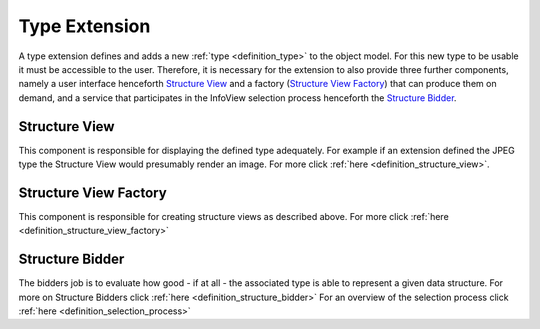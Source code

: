 .. _type_extension:

Type Extension
==============
A type extension defines and adds a new :ref:`type <definition_type>` to the object model. For this new type to be usable it must be accessible to the user. Therefore, it is necessary for the extension to also provide three further components, namely a user interface henceforth `Structure View`_ and a factory (`Structure View Factory`_) that can produce them on demand, and a service that participates in the InfoView selection process henceforth the `Structure Bidder`_.

.. uml::
    
    @startuml

    hide circle
    hide members
    hide methods

    skinparam class {
        BackgroundColor #EEE
        ArrowColor Black
        BorderColor Black
    }
    
    title Basic Type Extension Overview
    
    class Auctioneer {}
    note top of Auctioneer: Not part of this document

    package "TypeExtension" {
        class Type {}
        class InfoView {}
        class InfoViewFactory {}
        class Bidder {}
    
        InfoViewFactory -> InfoView  : (4) creates
        Bidder -left> Type : (2) advertises
        Type <-- InfoView : (5) displays
    }

    Auctioneer -> InfoViewFactory : (3) awards interpretation to
    Auctioneer -> Bidder : (1) consolidates with
    

    @enduml

.. _structure_view:

Structure View
""""""""""""""
This component is responsible for displaying the defined type adequately. For example if an extension defined the JPEG type the Structure View would presumably render an image. For more click :ref:`here <definition_structure_view>`.

.. _structure_view_factory:

Structure View Factory
""""""""""""""""""""""
This component is responsible for creating structure views as described above. For more click :ref:`here <definition_structure_view_factory>`

Structure Bidder
""""""""""""""""
The bidders job is to evaluate how good - if at all - the associated type is able to represent a given data structure.
For more on Structure Bidders click :ref:`here <definition_structure_bidder>`
For an overview of the selection process click :ref:`here <definition_selection_process>`